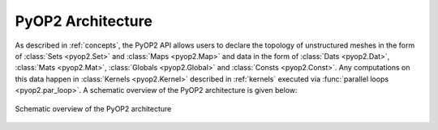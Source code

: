 .. _architecture:

PyOP2 Architecture
==================

As described in :ref:`concepts`, the PyOP2 API allows users to declare the
topology of unstructured meshes in the form of :class:`Sets <pyop2.Set>` and
:class:`Maps <pyop2.Map>` and data in the form of :class:`Dats <pyop2.Dat>`,
:class:`Mats <pyop2.Mat>`, :class:`Globals <pyop2.Global>` and :class:`Consts
<pyop2.Const>`. Any computations on this data happen in :class:`Kernels
<pyop2.Kernel>` described in :ref:`kernels` executed via :func:`parallel loops
<pyop2.par_loop>`. A schematic overview of the PyOP2 architecture is given
below:

.. figure:: images/pyop2_architecture.svg
  :align: center

  Schematic overview of the PyOP2 architecture
